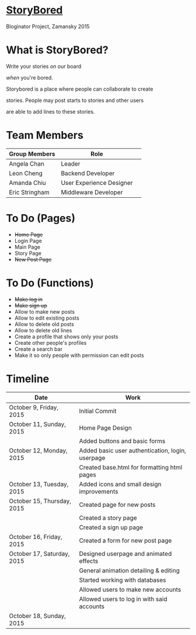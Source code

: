 * _StoryBored_
Bloginator Project, Zamansky 2015

* What is StoryBored?

 Write your stories /on/ our board

 /when/ you're bored.

 Storybored is a place where people can collaborate to create  

 stories. People may post starts to stories and other users 

 are able to add lines to these stories. 


* Team Members

| Group Members  | Role                     | 
|----------------|--------------------------|  
| Angela Chan    | Leader                   |
| Leon Cheng     | Backend Developer        |
| Amanda Chiu    | User Experience Designer |
| Eric Stringham | Middleware Developer     |

* To Do (Pages)
- +Home Page+
- Login Page
- Main Page
- Story Page
- +New Post Page+

* To Do (Functions)
- +Make log in+
- +Make sign up+
- Allow to make new posts
- Allow to edit existing posts
- Allow to delete old posts
- Allow to delete old lines
- Create a profile that shows only your posts
- Create other people's profiles
- Create a search bar
- Make it so only people with permission can edit posts

* Timeline

| Date                       | Work                                             |
|----------------------------+--------------------------------------------------|
| October 9, Friday, 2015    | Initial Commit                                   |
| October 11, Sunday, 2015   | Home Page Design                                 |
|                            | Added buttons and basic forms                    |
| October 12, Monday, 2015   | Added basic user authentication, login, userpage |
|                            | Created base.html for formatting html pages      |
| October 13, Tuesday, 2015  | Added icons and small design improvements        |
| October 15, Thursday, 2015 | Created page for new posts                       |
|                            | Created a story page                             |
|                            | Created a sign up page                           |
| October 16, Friday, 2015   | Created a form for new post page                 |
| October 17, Saturday, 2015 | Designed userpage and animated effects           |
|                            | General animation detailing & editing            |
|                            | Started working with databases                   |
|                            | Allowed users to make new accounts               |
|                            | Allowed users to log in with said accounts       |
| October 18, Sunday, 2015   |                                                  |
